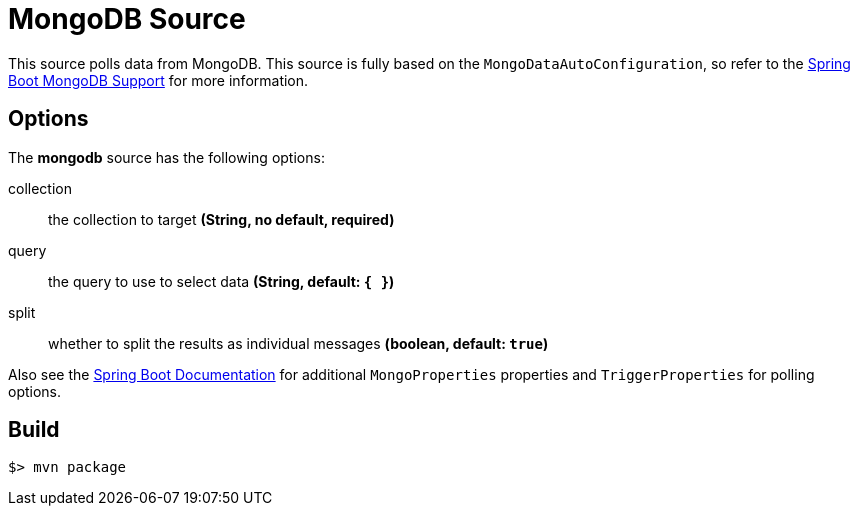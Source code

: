 //tag::ref-doc[]
= MongoDB Source

This source polls data from MongoDB.
This source is fully based on the `MongoDataAutoConfiguration`, so refer to the
http://docs.spring.io/spring-boot/docs/current/reference/html/boot-features-nosql.html#boot-features-mongodb[Spring Boot MongoDB Support] for more
information.

== Options

The **$$mongodb$$** $$source$$ has the following options:

$$collection$$:: $$the collection to target$$ *($$String$$, no default, required)*
$$query$$:: $$the query to use to select data$$ *($$String$$, default: `{ }`)*
$$split$$:: $$whether to split the results as individual messages$$ *($$boolean$$, default: `true`)*

Also see the http://docs.spring.io/spring-boot/docs/current/reference/html/common-application-properties.html[Spring Boot Documentation]
for additional `MongoProperties` properties and `TriggerProperties` for polling options.

//end::ref-doc[]
== Build

```
$> mvn package
```

